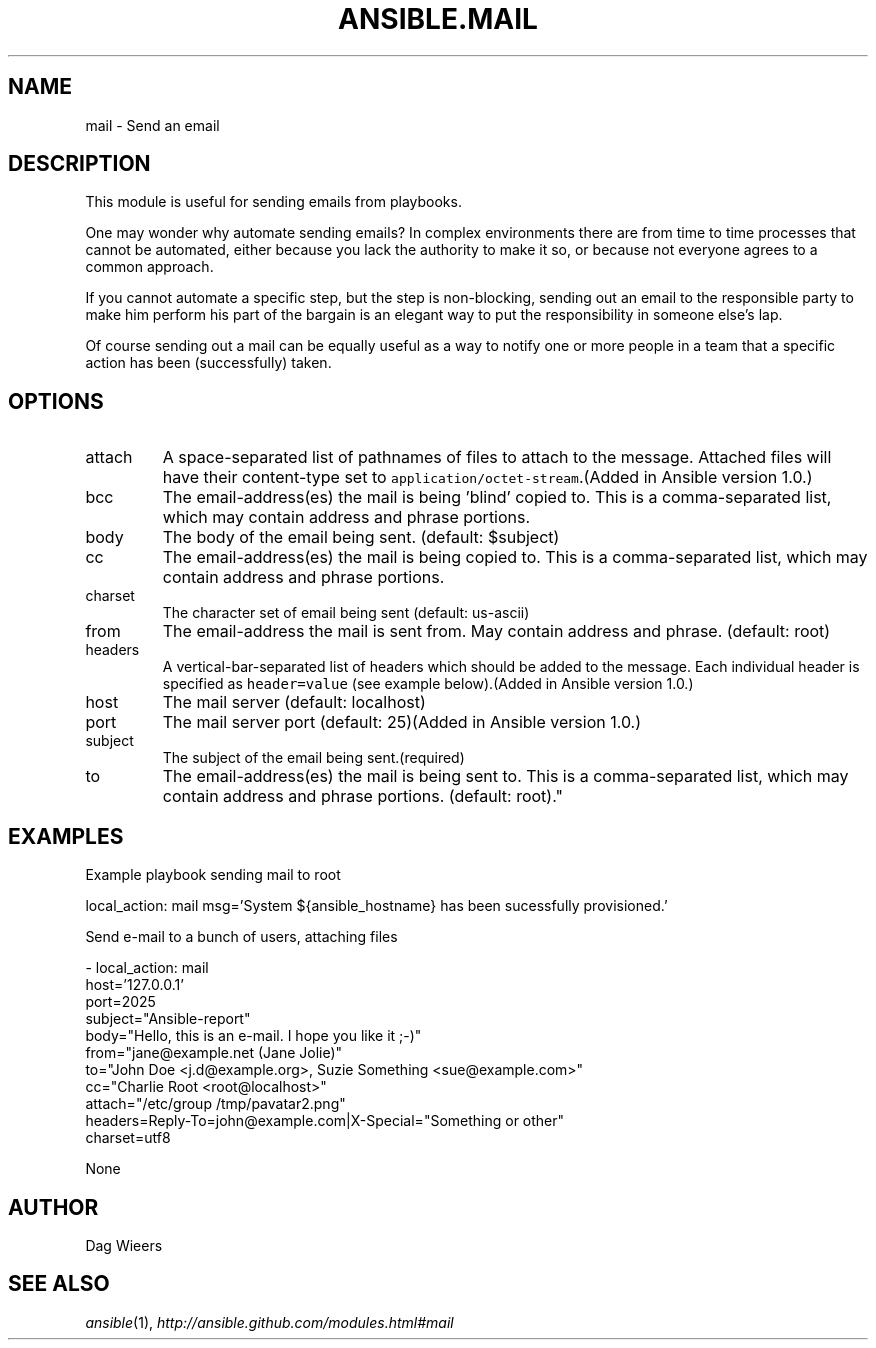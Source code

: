 .TH ANSIBLE.MAIL 3 "2013-06-10" "1.2" "ANSIBLE MODULES"
." generated from library/notification/mail
.SH NAME
mail \- Send an email
." ------ DESCRIPTION
.SH DESCRIPTION
.PP
This module is useful for sending emails from playbooks. 
.PP
One may wonder why automate sending emails?  In complex environments there are from time to time processes that cannot be automated, either because you lack the authority to make it so, or because not everyone agrees to a common approach. 
.PP
If you cannot automate a specific step, but the step is non-blocking, sending out an email to the responsible party to make him perform his part of the bargain is an elegant way to put the responsibility in someone else's lap. 
.PP
Of course sending out a mail can be equally useful as a way to notify one or more people in a team that a specific action has been (successfully) taken. 
." ------ OPTIONS
."
."
.SH OPTIONS
   
.IP attach
A space-separated list of pathnames of files to attach to the message. Attached files will have their content-type set to \fCapplication/octet-stream\fR.(Added in Ansible version 1.0.)
   
.IP bcc
The email-address(es) the mail is being 'blind' copied to. This is a comma-separated list, which may contain address and phrase portions.   
.IP body
The body of the email being sent. (default: $subject)   
.IP cc
The email-address(es) the mail is being copied to. This is a comma-separated list, which may contain address and phrase portions.   
.IP charset
The character set of email being sent (default: us-ascii)   
.IP from
The email-address the mail is sent from. May contain address and phrase. (default: root)   
.IP headers
A vertical-bar-separated list of headers which should be added to the message. Each individual header is specified as \fCheader=value\fR (see example below).(Added in Ansible version 1.0.)
   
.IP host
The mail server (default: localhost)   
.IP port
The mail server port (default: 25)(Added in Ansible version 1.0.)
   
.IP subject
The subject of the email being sent.(required)   
.IP to
The email-address(es) the mail is being sent to. This is a comma-separated list, which may contain address and phrase portions. (default: root)."
."
." ------ NOTES
."
."
." ------ EXAMPLES
.SH EXAMPLES
.PP
Example playbook sending mail to root

.nf
local_action: mail msg='System ${ansible_hostname} has been sucessfully provisioned.'
.fi
.PP
Send e-mail to a bunch of users, attaching files

.nf
- local_action: mail
      host='127.0.0.1'
      port=2025
      subject="Ansible-report"
      body="Hello, this is an e-mail. I hope you like it ;-)"
      from="jane@example.net (Jane Jolie)"
      to="John Doe <j.d@example.org>, Suzie Something <sue@example.com>"
      cc="Charlie Root <root@localhost>"
      attach="/etc/group /tmp/pavatar2.png"
      headers=Reply-To=john@example.com|X-Special="Something or other"
      charset=utf8

.fi
." ------ PLAINEXAMPLES
.nf
None
.fi

." ------- AUTHOR
.SH AUTHOR
Dag Wieers
.SH SEE ALSO
.IR ansible (1),
.I http://ansible.github.com/modules.html#mail